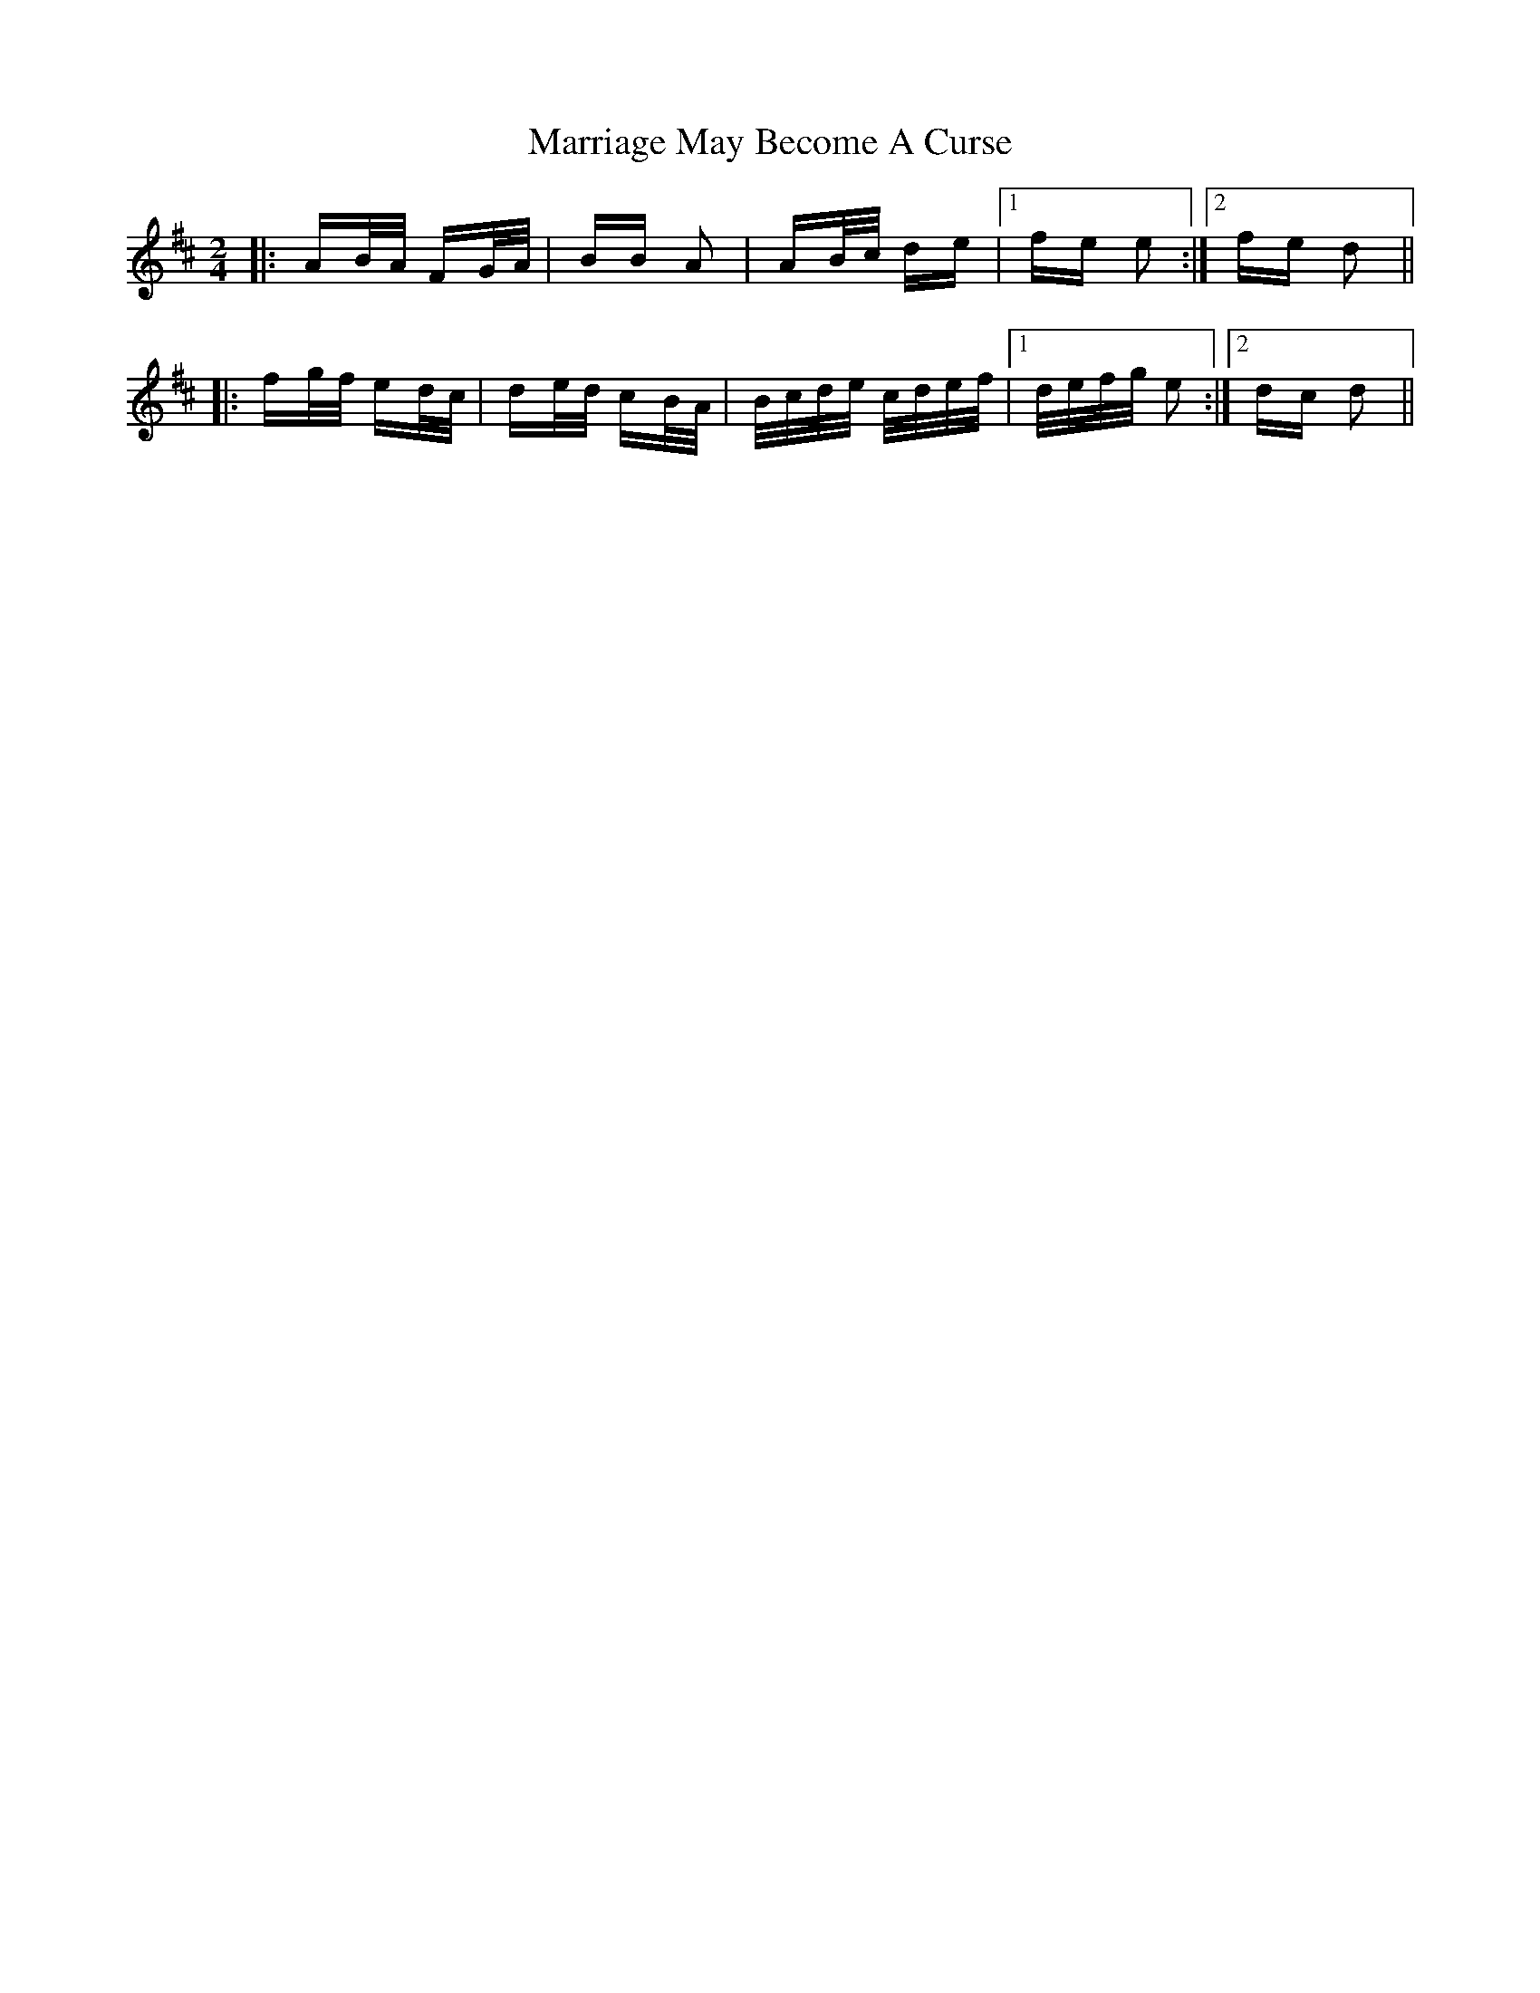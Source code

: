 X: 25619
T: Marriage May Become A Curse
R: polka
M: 2/4
K: Dmajor
|:AB/A/ FG/A/|BB A2|AB/c/ de|1 fe e2:|2 fe d2||
|:fg/f/ ed/c/|de/d/ cB/A/|B/c/d/e/ c/d/e/f/|1 d/e/f/g/ e2:|2 dc d2||

